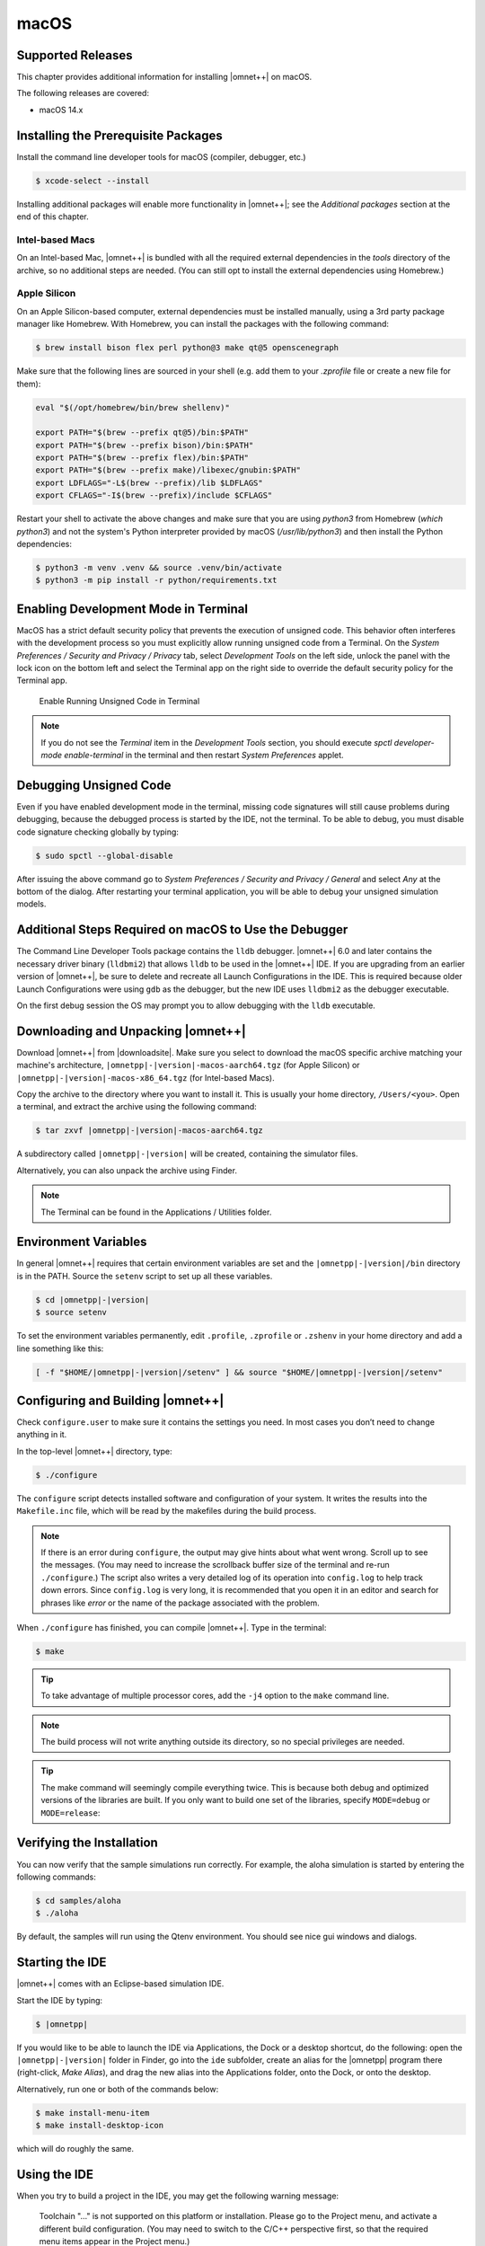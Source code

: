 macOS
=====

Supported Releases
------------------

This chapter provides additional information for installing |omnet++| on macOS.

The following releases are covered:

-  macOS 14.x

Installing the Prerequisite Packages
------------------------------------

Install the command line developer tools for macOS (compiler, debugger, etc.)

.. code::

   $ xcode-select --install

Installing additional packages will enable more functionality in |omnet++|; see the *Additional packages* section at the
end of this chapter.

Intel-based Macs
~~~~~~~~~~~~~~~~

On an Intel-based Mac, |omnet++| is bundled with all the required external dependencies in the `tools` 
directory of the archive, so no additional steps are needed. (You can still opt to install the external
dependencies using Homebrew.)

Apple Silicon
~~~~~~~~~~~~~

On an Apple Silicon-based computer, external dependencies must be installed manually,
using a 3rd party package manager like Homebrew. With Homebrew, you can install the packages
with the following command:

.. code::

   $ brew install bison flex perl python@3 make qt@5 openscenegraph

Make sure that the following lines are sourced in your shell (e.g. add them to your `.zprofile`
file or create a new file for them):

.. code::

   eval "$(/opt/homebrew/bin/brew shellenv)"

   export PATH="$(brew --prefix qt@5)/bin:$PATH"
   export PATH="$(brew --prefix bison)/bin:$PATH"
   export PATH="$(brew --prefix flex)/bin:$PATH"
   export PATH="$(brew --prefix make)/libexec/gnubin:$PATH"
   export LDFLAGS="-L$(brew --prefix)/lib $LDFLAGS"
   export CFLAGS="-I$(brew --prefix)/include $CFLAGS"

Restart your shell to activate the above changes and make sure that you are using 
`python3` from Homebrew (`which python3`) and not the system's Python interpreter
provided by macOS (`/usr/lib/python3`) and then install the Python dependencies:

.. code::

   $ python3 -m venv .venv && source .venv/bin/activate
   $ python3 -m pip install -r python/requirements.txt

Enabling Development Mode in Terminal
-------------------------------------

MacOS has a strict default security policy that prevents the execution of unsigned code. This behavior often
interferes with the development process so you must explicitly allow running unsigned code from a Terminal.
On the *System Preferences / Security and Privacy / Privacy* tab, select *Development Tools* on the left side,
unlock the panel with the lock icon on the bottom left and select the Terminal app on the right side to
override the default security policy for the Terminal app.

.. figure:: pictures/macos-security.png
   :width: 75.0%

   Enable Running Unsigned Code in Terminal

.. note::

   If you do not see the *Terminal* item in the *Development Tools* section, you should execute
   `spctl developer-mode enable-terminal` in the terminal and then restart *System Preferences*
   applet.

Debugging Unsigned Code
-----------------------

Even if you have enabled development mode in the terminal, missing code signatures will still
cause problems during debugging, because the debugged process is started by the IDE, not the terminal.
To be able to debug, you must disable code signature checking globally by typing:

.. code::

   $ sudo spctl --global-disable

After issuing the above command go to *System Preferences / Security and Privacy / General* and
select *Any* at the bottom of the dialog. After restarting your terminal application, you will be 
able to debug your unsigned simulation models.

Additional Steps Required on macOS to Use the Debugger
------------------------------------------------------

The Command Line Developer Tools package contains the ``lldb`` debugger. |omnet++| 6.0 and later contains the necessary
driver binary (``lldbmi2``) that allows ``lldb`` to be used in the |omnet++| IDE. If you are upgrading from an earlier
version of |omnet++|, be sure to delete and recreate all Launch Configurations in the IDE. This is required because
older Launch Configurations were using ``gdb`` as the debugger, but the new IDE uses ``lldbmi2`` as the debugger
executable.

On the first debug session the OS may prompt you to allow debugging with the ``lldb`` executable.

Downloading and Unpacking |omnet++|
-----------------------------------

Download |omnet++| from |downloadsite|. Make sure you select to download
the macOS specific archive matching your machine's architecture,
``|omnetpp|-|version|-macos-aarch64.tgz`` (for Apple Silicon) or 
``|omnetpp|-|version|-macos-x86_64.tgz`` (for Intel-based Macs).

Copy the archive to the directory where you want to install it. This is usually your home directory, ``/Users/<you>``.
Open a terminal, and extract the archive using the following command:

.. code::

   $ tar zxvf |omnetpp|-|version|-macos-aarch64.tgz

A subdirectory called ``|omnetpp|-|version|`` will be created, containing the simulator files.

Alternatively, you can also unpack the archive using Finder.

.. note::

   The Terminal can be found in the Applications / Utilities folder.

Environment Variables
---------------------

In general |omnet++| requires that certain environment variables are set and the
``|omnetpp|-|version|/bin`` directory is in the PATH. Source the ``setenv`` 
script to set up all these variables. 

.. code::

  $ cd |omnetpp|-|version|
  $ source setenv

To set the environment variables permanently, edit ``.profile``, ``.zprofile`` or ``.zshenv`` in your home directory and
add a line something like this:
  
.. code::
  
   [ -f "$HOME/|omnetpp|-|version|/setenv" ] && source "$HOME/|omnetpp|-|version|/setenv"
  

Configuring and Building |omnet++|
----------------------------------

Check ``configure.user`` to make sure it contains the settings you need. In most cases you don’t need to change anything
in it.

In the top-level |omnet++| directory, type:

.. code::

   $ ./configure

The ``configure`` script detects installed software and configuration of your system. It writes the results into the
``Makefile.inc`` file, which will be read by the makefiles during the build process.

.. note::

   If there is an error during ``configure``, the output may give hints about what went wrong. Scroll up to see the
   messages. (You may need to increase the scrollback buffer size of the terminal and re-run ``./configure``.) The
   script also writes a very detailed log of its operation into ``config.log`` to help track down errors. Since
   ``config.log`` is very long, it is recommended that you open it in an editor and search for phrases like *error* or
   the name of the package associated with the problem.

When ``./configure`` has finished, you can compile |omnet++|. Type in the terminal:

.. code::

   $ make

.. tip::

   To take advantage of multiple processor cores, add the ``-j4`` option to the ``make`` command line.

.. note::

   The build process will not write anything outside its directory, so no special privileges are needed.

.. tip::

   The make command will seemingly compile everything twice. This is because both debug and optimized versions of the
   libraries are built. If you only want to build one set of the libraries, specify ``MODE=debug`` or ``MODE=release``:

Verifying the Installation
--------------------------

You can now verify that the sample simulations run correctly. For example, the aloha simulation is started by entering
the following commands:

.. code::

   $ cd samples/aloha
   $ ./aloha

By default, the samples will run using the Qtenv environment. You should see nice gui windows and dialogs.

Starting the IDE
----------------

|omnet++| comes with an Eclipse-based simulation IDE.

Start the IDE by typing:

.. code::

   $ |omnetpp|

If you would like to be able to launch the IDE via Applications, the Dock or a desktop shortcut, do the following: open
the ``|omnetpp|-|version|`` folder in Finder, go into the ``ide`` subfolder, create an alias for the |omnetpp| program
there (right-click, *Make Alias*), and drag the new alias into the Applications folder, onto the Dock, or onto the
desktop.

Alternatively, run one or both of the commands below:

.. code::

   $ make install-menu-item
   $ make install-desktop-icon

which will do roughly the same.

Using the IDE
-------------

When you try to build a project in the IDE, you may get the following warning message:

   Toolchain "…" is not supported on this platform or installation. Please go to the Project menu, and activate a
   different build configuration. (You may need to switch to the C/C++ perspective first, so that the required menu
   items appear in the Project menu.)

If you encounter this message, choose *Project > Properties > C/C++ Build > Tool Chain Editor > Current toolchain >
GCC for |omnet++|*.

The IDE is documented in detail in the *User Guide*.

Reconfiguring the Libraries
---------------------------

If you need to recompile the |omnet++| components with different flags (e.g. different optimization), then change the
top-level |omnet++| directory, edit ``configure.user`` accordingly, then type:

.. code::

   $ ./configure
   $ make clean
   $ make

.. tip::

   To take advantage of multiple processor cores, add the ``-j4`` option to the ``make`` command line.

If you want to recompile just a single library, then change to the directory of the library (e.g. ``cd src/sim``) and
type:

.. code::

   $ make clean
   $ make

By default, libraries are compiled in both debug and release mode. If you want to make release or debug builds only,
use:

.. code::

   $ make MODE=release

or

.. code::

   $ make MODE=debug

By default, shared libraries will be created. If you want to build static libraries, set ``SHARED_LIBS=no`` in
``configure.user`` and re-configure your project.

.. note::

   The built libraries and programs are immediately copied to the ``lib/`` and ``bin/`` subdirectories.

Additional Packages
-------------------

OpenMPI
~~~~~~~

MacOS does not come with OpenMPI, so you must install it manually. You can install it from the Homebrew repo
(http://brew.sh) by typing ``brew install open-mpi``. In this case, you have to manually set the MPI_CFLAGS and MPI_LIBS
variables in ``configure.user`` and re-run ``./configure``.

Akaroa
~~~~~~

Akaroa 2.7.9, which is the latest version at the time of writing, does not support macOS. You may try to port it using
the porting guide from the Akaroa distribution.

.. ifconfig:: what=='omnest'

   SystemC
   ~~~~~~~

   SystemC integration is not available on macOS because the bundled SystemC reference implementation does not currently
   support macOS.
